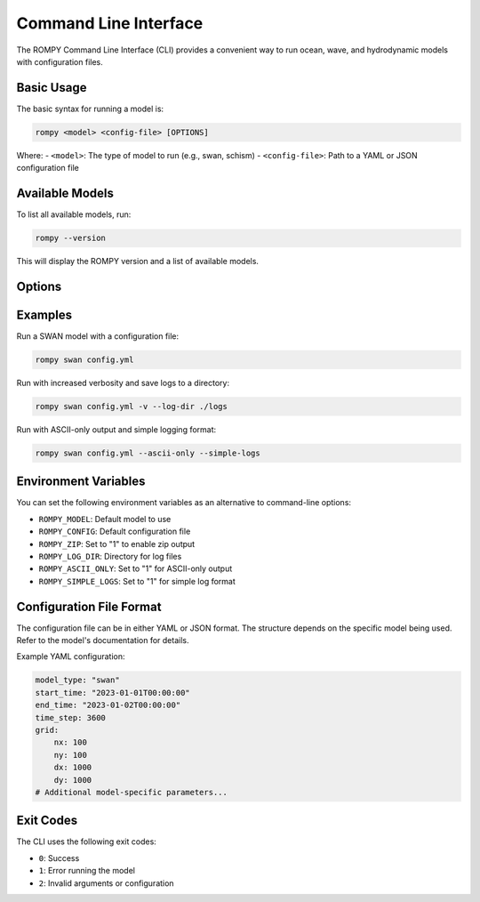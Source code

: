 .. _cli:

Command Line Interface
======================

The ROMPY Command Line Interface (CLI) provides a convenient way to run ocean, wave, and hydrodynamic models with configuration files.

Basic Usage
------------

The basic syntax for running a model is:

.. code-block:: bash

    rompy <model> <config-file> [OPTIONS]

Where:
- ``<model>``: The type of model to run (e.g., swan, schism)
- ``<config-file>``: Path to a YAML or JSON configuration file

Available Models
-----------------

To list all available models, run:

.. code-block:: bash

    rompy --version

This will display the ROMPY version and a list of available models.

Options
-------

.. program:: rompy
.. option:: --zip, --no-zip

    Create a zip archive of the model files (default: False)

.. option:: -v, --verbose

    Increase verbosity (can be used multiple times for more detail)

.. option:: --log-dir PATH

    Directory to save log files

.. option:: --show-warnings

    Show Python warnings (default: False)

.. option:: --ascii-only

    Use ASCII-only characters in output (default: False)

.. option:: --simple-logs

    Use simple log format without timestamps and module names (default: False)

.. option:: --version

    Show version information and exit

Examples
--------

Run a SWAN model with a configuration file:

.. code-block:: bash

    rompy swan config.yml

Run with increased verbosity and save logs to a directory:

.. code-block:: bash

    rompy swan config.yml -v --log-dir ./logs

Run with ASCII-only output and simple logging format:

.. code-block:: bash

    rompy swan config.yml --ascii-only --simple-logs

Environment Variables
----------------------

You can set the following environment variables as an alternative to command-line options:

- ``ROMPY_MODEL``: Default model to use
- ``ROMPY_CONFIG``: Default configuration file
- ``ROMPY_ZIP``: Set to "1" to enable zip output
- ``ROMPY_LOG_DIR``: Directory for log files
- ``ROMPY_ASCII_ONLY``: Set to "1" for ASCII-only output
- ``ROMPY_SIMPLE_LOGS``: Set to "1" for simple log format

Configuration File Format
--------------------------

The configuration file can be in either YAML or JSON format. The structure depends on the specific model being used. Refer to the model's documentation for details.

Example YAML configuration:

.. code-block:: yaml

    model_type: "swan"
    start_time: "2023-01-01T00:00:00"
    end_time: "2023-01-02T00:00:00"
    time_step: 3600
    grid:
        nx: 100
        ny: 100
        dx: 1000
        dy: 1000
    # Additional model-specific parameters...

Exit Codes
----------

The CLI uses the following exit codes:

- ``0``: Success
- ``1``: Error running the model
- ``2``: Invalid arguments or configuration

